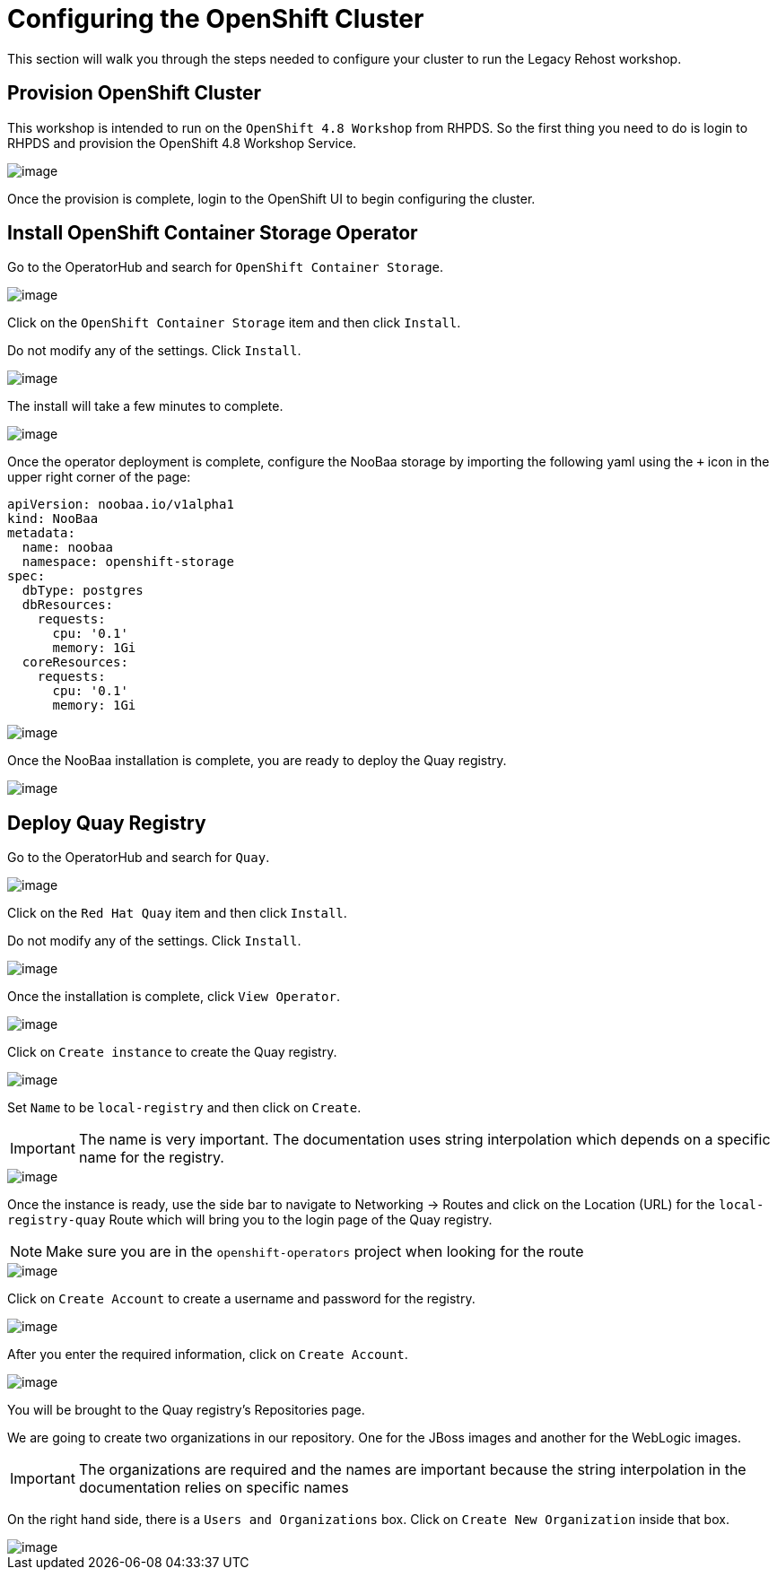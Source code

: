 = Configuring the OpenShift Cluster

This section will walk you through the steps needed to configure your cluster to run the Legacy Rehost workshop.

== Provision OpenShift Cluster

This workshop is intended to run on the `OpenShift 4.8 Workshop` from RHPDS. So the first thing you need to do is login to RHPDS and provision the OpenShift 4.8 Workshop Service.

image::./workshop/content/exercises/Images/ClusterConfigRHPDSService.png[image]

Once the provision is complete, login to the OpenShift UI to begin configuring the cluster.

== Install OpenShift Container Storage Operator

Go to the OperatorHub and search for `OpenShift Container Storage`.

image::./workshop/content/exercises/Images/ClusterConfigOperatorHubOCS.png[image]

Click on the `OpenShift Container Storage` item and then click `Install`.

Do not modify any of the settings. Click `Install`.

image::./workshop/content/exercises/Images/ClusterConfigInstallOCSOperator.png[image]

The install will take a few minutes to complete.

image::./workshop/content/exercises/Images/ClusterConfigOCSInstallComplete.png[image]

Once the operator deployment is complete, configure the NooBaa storage by importing the following yaml using the `+` icon in the upper right corner of the page:

```
apiVersion: noobaa.io/v1alpha1
kind: NooBaa
metadata:
  name: noobaa
  namespace: openshift-storage
spec:
  dbType: postgres
  dbResources:
    requests:
      cpu: '0.1'
      memory: 1Gi
  coreResources:
    requests:
      cpu: '0.1'
      memory: 1Gi
```

image::./workshop/content/exercises/Images/ClusterConfigImportNooBaaYAML.png[image]

Once the NooBaa installation is complete, you are ready to deploy the Quay registry.

image::./workshop/content/exercises/Images/ClusterConfigNooBaaInstallComplete.png[image]

== Deploy Quay Registry

Go to the OperatorHub and search for `Quay`.

image::./workshop/content/exercises/Images/ClusterConfigOperatorHubQuay.png[image]

Click on the `Red Hat Quay` item and then click `Install`.

Do not modify any of the settings. Click `Install`.

image::./workshop/content/exercises/Images/ClusterConfigInstallQuayOperator.png[image]

Once the installation is complete, click `View Operator`.

image::./workshop/content/exercises/Images/ClusterConfigQuayInstallComplete.png[image]

Click on `Create instance` to create the Quay registry.

image::./workshop/content/exercises/Images/ClusterConfigQuayOperatorPage.png[image]

Set `Name` to be `local-registry` and then click on `Create`.

IMPORTANT: The name is very important. The documentation uses string interpolation which depends on a specific name for the registry.

image::./workshop/content/exercises/Images/ClusterConfigCreateRegistry.png[image]

Once the instance is ready, use the side bar to navigate to Networking -> Routes and click on the Location (URL) for the `local-registry-quay` Route which will bring you to the login page of the Quay registry.

NOTE: Make sure you are in the `openshift-operators` project when looking for the route

image::./workshop/content/exercises/Images/ClusterConfigRegistryRoute.png[image]

Click on `Create Account` to create a username and password for the registry.

image::./workshop/content/exercises/Images/ClusterConfigQuayLoginPage.png[image]

After you enter the required information, click on `Create Account`.

image::./workshop/content/exercises/Images/ClusterConfigCreateQuayAccount.png[image]

You will be brought to the Quay registry's Repositories page.

We are going to create two organizations in our repository. One for the JBoss images and another for the WebLogic images.

IMPORTANT: The organizations are required and the names are important because the string interpolation in the documentation relies on specific names

On the right hand side, there is a `Users and Organizations` box. Click on `Create New Organization` inside that box.

image::./workshop/content/exercises/Images/ClusterConfigQuayHomePage.png[image]
